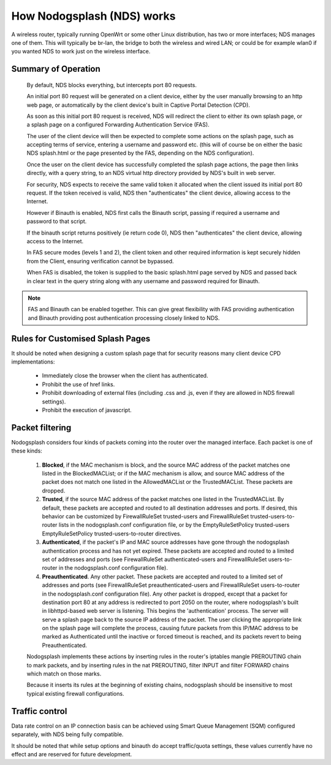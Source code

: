 How Nodogsplash (NDS) works
###########################

A wireless router, typically running OpenWrt or some other Linux distribution, has two or more interfaces; NDS manages one of them. This will typically be br-lan, the bridge to both the wireless and wired LAN; or could be for example wlan0 if you wanted NDS to work just on the wireless interface.

Summary of Operation
********************

 By default, NDS blocks everything, but intercepts port 80 requests.

 An initial port 80 request will be generated on a client device, either by the user manually browsing to an http web page, or automatically by the client device's built in Captive Portal Detection (CPD).

 As soon as this initial port 80 request is received, NDS will redirect the client to either its own splash page, or a splash page on a configured Forwarding Authentication Service (FAS).

 The user of the client device will then be expected to complete some actions on the splash page, such as accepting terms of service, entering a username and password etc. (this will of course be on either the basic NDS splash.html or the page presented by the FAS, depending on the NDS configuration).

 Once the user on the client device has successfully completed the splash page actions, the page then links directly, with a query string, to an NDS virtual http directory provided by NDS's built in web server.

 For security, NDS expects to receive the same valid token it allocated when the client issued its initial port 80 request. If the token received is valid, NDS then "authenticates" the client device, allowing access to the Internet.

 However if Binauth is enabled, NDS first calls the Binauth script, passing if required a username and password to that script.

 If the binauth script returns positively (ie return code 0), NDS then "authenticates" the client device, allowing access to the Internet.

 In FAS secure modes (levels 1 and 2), the client token and other required information is kept securely hidden from the Client, ensuring verification cannot be bypassed.

 When FAS is disabled, the token is supplied to the basic splash.html page served by NDS and passed back in clear text in the query string along with any username and password required for Binauth.

.. note::

 FAS and Binauth can be enabled together.
 This can give great flexibility with FAS providing authentication     and Binauth providing post authentication processing closely linked to  NDS.

Rules for Customised Splash Pages
*********************************

It should be noted when designing a custom splash page that for security reasons many client device CPD implementations:

 * Immediately close the browser when the client has authenticated.

 * Prohibit the use of href links.

 * Prohibit downloading of external files (including .css and .js, even if they are allowed in NDS firewall settings).

 * Prohibit the execution of javascript.

Packet filtering
****************

Nodogsplash considers four kinds of packets coming into the router over the managed interface. Each packet is one of these kinds:

 1. **Blocked**, if the MAC mechanism is block, and the source MAC address of the packet matches one listed in the BlockedMACList; or if the MAC mechanism is allow, and source MAC address of the packet does not match one listed in the AllowedMACList or the TrustedMACList. These packets are dropped.
 2. **Trusted**, if the source MAC address of the packet matches one listed in the TrustedMACList. By default, these packets are accepted and routed to all destination addresses and ports. If desired, this behavior can be customized by FirewallRuleSet trusted-users and FirewallRuleSet trusted-users-to-router lists in the nodogsplash.conf configuration file, or by the EmptyRuleSetPolicy trusted-users EmptyRuleSetPolicy trusted-users-to-router directives.
 3. **Authenticated**, if the packet's IP and MAC source addresses have gone through the nodogsplash authentication process and has not yet expired. These packets are accepted and routed to a limited set of addresses and ports (see FirewallRuleSet authenticated-users and FirewallRuleSet users-to-router in the nodogsplash.conf configuration file).
 4. **Preauthenticated**. Any other packet. These packets are accepted and routed to a limited set of addresses and ports (see FirewallRuleSet      preauthenticated-users and FirewallRuleSet users-to-router in the nodogsplash.conf configuration file). Any other packet is dropped, except that a packet for destination port 80 at any address is redirected to port 2050 on the router, where nodogsplash's built in libhttpd-based web server is listening. This begins the 'authentication' process. The server will serve a splash page back to the source IP address of the packet. The user clicking the appropriate link on the splash page will complete the process, causing future packets from this IP/MAC address to be marked as Authenticated until the inactive or forced timeout is reached, and its packets revert to being Preauthenticated.


 Nodogsplash implements these actions by inserting rules in the router's iptables mangle PREROUTING chain to mark packets, and by inserting rules in the nat PREROUTING, filter INPUT and filter FORWARD chains which match on those marks.

 Because it inserts its rules at the beginning of existing chains, nodogsplash should be insensitive to most typical existing firewall configurations.

Traffic control
***************

Data rate control on an IP connection basis can be achieved using Smart Queue Management (SQM) configured separately, with NDS being fully compatible.

It should be noted that while setup options and binauth do accept traffic/quota settings, these values currently have no effect and are reserved for future development.
